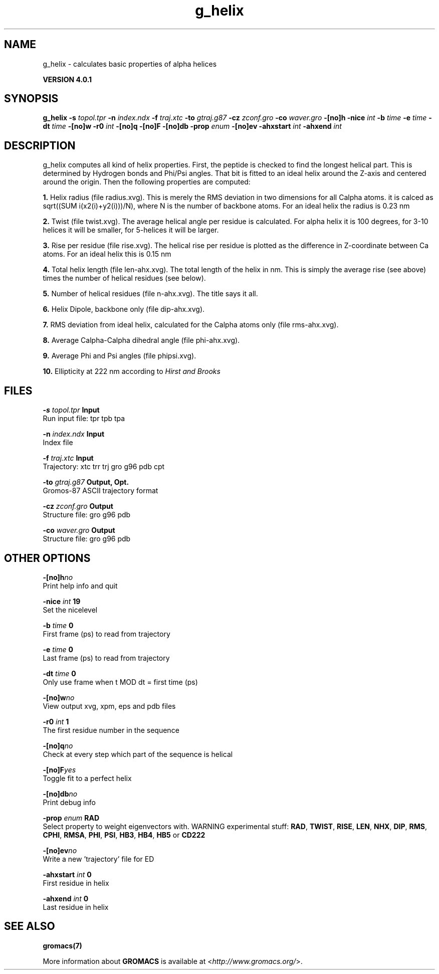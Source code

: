 .TH g_helix 1 "Thu 16 Oct 2008" "" "GROMACS suite, VERSION 4.0.1"
.SH NAME
g_helix - calculates basic properties of alpha helices

.B VERSION 4.0.1
.SH SYNOPSIS
\f3g_helix\fP
.BI "\-s" " topol.tpr "
.BI "\-n" " index.ndx "
.BI "\-f" " traj.xtc "
.BI "\-to" " gtraj.g87 "
.BI "\-cz" " zconf.gro "
.BI "\-co" " waver.gro "
.BI "\-[no]h" ""
.BI "\-nice" " int "
.BI "\-b" " time "
.BI "\-e" " time "
.BI "\-dt" " time "
.BI "\-[no]w" ""
.BI "\-r0" " int "
.BI "\-[no]q" ""
.BI "\-[no]F" ""
.BI "\-[no]db" ""
.BI "\-prop" " enum "
.BI "\-[no]ev" ""
.BI "\-ahxstart" " int "
.BI "\-ahxend" " int "
.SH DESCRIPTION
\&g_helix computes all kind of helix properties. First, the peptide
\&is checked to find the longest helical part. This is determined by
\&Hydrogen bonds and Phi/Psi angles.
\&That bit is fitted
\&to an ideal helix around the Z\-axis and centered around the origin.
\&Then the following properties are computed:


\&\fB 1.\fR Helix radius (file radius.xvg). This is merely the
\&RMS deviation in two dimensions for all Calpha atoms.
\&it is calced as sqrt((SUM i(x2(i)+y2(i)))/N), where N is the number
\&of backbone atoms. For an ideal helix the radius is 0.23 nm

\&\fB 2.\fR Twist (file twist.xvg). The average helical angle per
\&residue is calculated. For alpha helix it is 100 degrees,
\&for 3\-10 helices it will be smaller,
\&for 5\-helices it will be larger.

\&\fB 3.\fR Rise per residue (file rise.xvg). The helical rise per
\&residue is plotted as the difference in Z\-coordinate between Ca
\&atoms. For an ideal helix this is 0.15 nm

\&\fB 4.\fR Total helix length (file len\-ahx.xvg). The total length
\&of the
\&helix in nm. This is simply the average rise (see above) times the
\&number of helical residues (see below).

\&\fB 5.\fR Number of helical residues (file n\-ahx.xvg). The title says
\&it all.

\&\fB 6.\fR Helix Dipole, backbone only (file dip\-ahx.xvg).

\&\fB 7.\fR RMS deviation from ideal helix, calculated for the Calpha
\&atoms only (file rms\-ahx.xvg).

\&\fB 8.\fR Average Calpha\-Calpha dihedral angle (file phi\-ahx.xvg).

\&\fB 9.\fR Average Phi and Psi angles (file phipsi.xvg).

\&\fB 10.\fR Ellipticity at 222 nm according to \fI Hirst and Brooks\fR
\&


.SH FILES
.BI "\-s" " topol.tpr" 
.B Input
 Run input file: tpr tpb tpa 

.BI "\-n" " index.ndx" 
.B Input
 Index file 

.BI "\-f" " traj.xtc" 
.B Input
 Trajectory: xtc trr trj gro g96 pdb cpt 

.BI "\-to" " gtraj.g87" 
.B Output, Opt.
 Gromos\-87 ASCII trajectory format 

.BI "\-cz" " zconf.gro" 
.B Output
 Structure file: gro g96 pdb 

.BI "\-co" " waver.gro" 
.B Output
 Structure file: gro g96 pdb 

.SH OTHER OPTIONS
.BI "\-[no]h"  "no    "
 Print help info and quit

.BI "\-nice"  " int" " 19" 
 Set the nicelevel

.BI "\-b"  " time" " 0     " 
 First frame (ps) to read from trajectory

.BI "\-e"  " time" " 0     " 
 Last frame (ps) to read from trajectory

.BI "\-dt"  " time" " 0     " 
 Only use frame when t MOD dt = first time (ps)

.BI "\-[no]w"  "no    "
 View output xvg, xpm, eps and pdb files

.BI "\-r0"  " int" " 1" 
 The first residue number in the sequence

.BI "\-[no]q"  "no    "
 Check at every step which part of the sequence is helical

.BI "\-[no]F"  "yes   "
 Toggle fit to a perfect helix

.BI "\-[no]db"  "no    "
 Print debug info

.BI "\-prop"  " enum" " RAD" 
 Select property to weight eigenvectors with. WARNING experimental stuff: \fB RAD\fR, \fB TWIST\fR, \fB RISE\fR, \fB LEN\fR, \fB NHX\fR, \fB DIP\fR, \fB RMS\fR, \fB CPHI\fR, \fB RMSA\fR, \fB PHI\fR, \fB PSI\fR, \fB HB3\fR, \fB HB4\fR, \fB HB5\fR or \fB CD222\fR

.BI "\-[no]ev"  "no    "
 Write a new 'trajectory' file for ED

.BI "\-ahxstart"  " int" " 0" 
 First residue in helix

.BI "\-ahxend"  " int" " 0" 
 Last residue in helix

.SH SEE ALSO
.BR gromacs(7)

More information about \fBGROMACS\fR is available at <\fIhttp://www.gromacs.org/\fR>.

